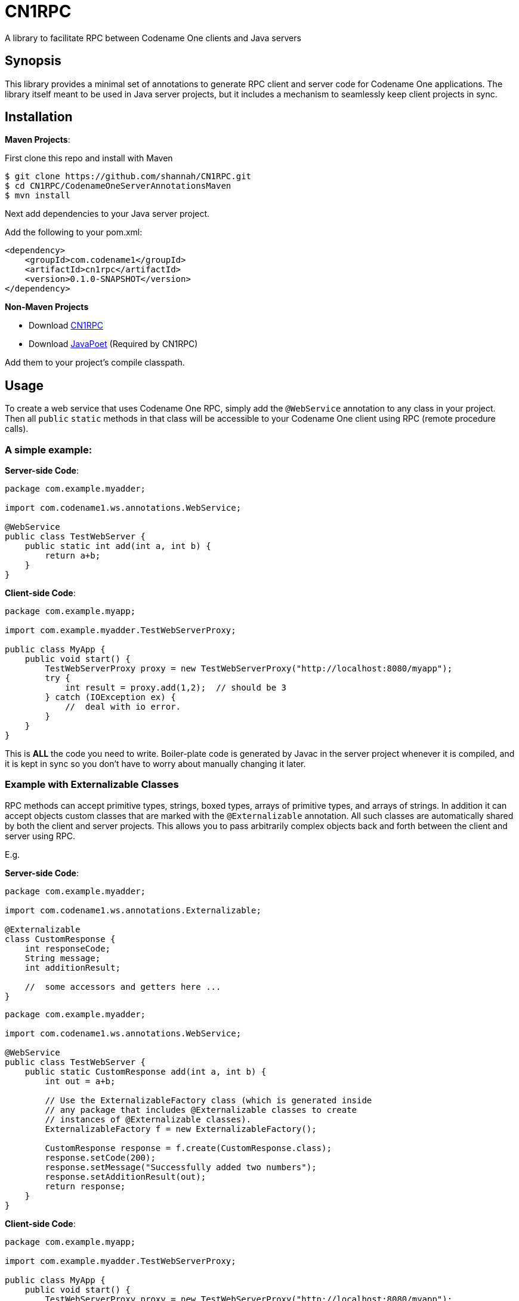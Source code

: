= CN1RPC
A library to facilitate RPC between Codename One clients and Java servers

== Synopsis

This library provides a minimal set of annotations to generate RPC client and server code for Codename One applications.  The library itself meant to be used in Java server projects, but it includes a mechanism to seamlessly keep client projects in sync.

== Installation



**Maven Projects**:

First clone this repo and install with Maven
----
$ git clone https://github.com/shannah/CN1RPC.git
$ cd CN1RPC/CodenameOneServerAnnotationsMaven
$ mvn install
----

Next add dependencies to your Java server project.

Add the following to your pom.xml:

----
<dependency>
    <groupId>com.codename1</groupId>
    <artifactId>cn1rpc</artifactId>
    <version>0.1.0-SNAPSHOT</version>
</dependency>
----

**Non-Maven Projects**

* Download https://github.com/shannah/CN1RPC/raw/master/TestWebApp/lib/cn1rpc-0.1.0-SNAPSHOT.jar[CN1RPC]
* Download https://github.com/shannah/CN1RPC/raw/master/TestWebApp/lib/javapoet-1.2.0-SNAPSHOT.jar[JavaPoet] (Required by CN1RPC)

Add them to your project's compile classpath.


== Usage

To create a web service that uses Codename One RPC, simply add the `@WebService` annotation to any class in your project.  Then all `public` `static` methods in that class will be accessible to your Codename One client using RPC (remote procedure calls).

=== A simple example:

**Server-side Code**:

[source,java]
----
package com.example.myadder;

import com.codename1.ws.annotations.WebService;

@WebService
public class TestWebServer {
    public static int add(int a, int b) {
        return a+b;
    }
}
----

**Client-side Code**:

[source,java]
----
package com.example.myapp;

import com.example.myadder.TestWebServerProxy;

public class MyApp {
    public void start() {
        TestWebServerProxy proxy = new TestWebServerProxy("http://localhost:8080/myapp");
        try {
            int result = proxy.add(1,2);  // should be 3
        } catch (IOException ex) {
            //  deal with io error.
        }
    }
}
----

This is *ALL* the code you need to write.  Boiler-plate code is generated by Javac in the server project whenever it is compiled, and it is kept in sync so you don't have to worry about manually changing it later.

=== Example with Externalizable Classes

RPC methods can accept primitive types, strings, boxed types, arrays of primitive types, and arrays of strings.  In addition it can accept objects custom classes that are marked with the `@Externalizable` annotation.   All such classes are automatically shared by both the client and server projects.  This allows you to pass arbitrarily complex objects back and forth between the client and server using RPC.

E.g.

**Server-side Code**:

[source,java]
----
package com.example.myadder;

import com.codename1.ws.annotations.Externalizable;

@Externalizable
class CustomResponse {
    int responseCode;
    String message;
    int additionResult;
    
    //  some accessors and getters here ...
}
----

[source,java]
----
package com.example.myadder;

import com.codename1.ws.annotations.WebService;

@WebService
public class TestWebServer {
    public static CustomResponse add(int a, int b) {
        int out = a+b;
        
        // Use the ExternalizableFactory class (which is generated inside
        // any package that includes @Externalizable classes to create
        // instances of @Externalizable classes).
        ExternalizableFactory f = new ExternalizableFactory();
        
        CustomResponse response = f.create(CustomResponse.class);
        response.setCode(200);
        response.setMessage("Successfully added two numbers");
        response.setAdditionResult(out);
        return response;
    }
}
----

**Client-side Code**:

[source,java]
----
package com.example.myapp;

import com.example.myadder.TestWebServerProxy;

public class MyApp {
    public void start() {
        TestWebServerProxy proxy = new TestWebServerProxy("http://localhost:8080/myapp");
        try {
            CustomResponse response = proxy.add(1,2);
            response.getCode(); // 200
            response.getMessage(); 
            response.getAdditionResult(); // 3
        } catch (IOException ex) {
            //  deal with io error.
        }
    }
}
----

=== Synchronizing Server and Client Project Classes

The annotation processor handles the generation of all boiler-plate code for both the server and client.  Generated client code is saved to a directory named `cn1-client-generated-sources` inside the server project's `build` directory (as a sibling directory of `generated-sources`).  

You can automatically export the generated client source files to your client project using the `exports` attribute of the `@WebService` annotation.  E.g.

[source,java]
----

@WebService(exports={"/path/to/ClientProject"})
public class TestWebServer {
   ...
}
----

You can also use a relative path (from the "source" directory of the server project).

[source,java]
----

@WebService(exports={"../../../ClientProject"})
public class TestWebServer {
   ...
}
----



